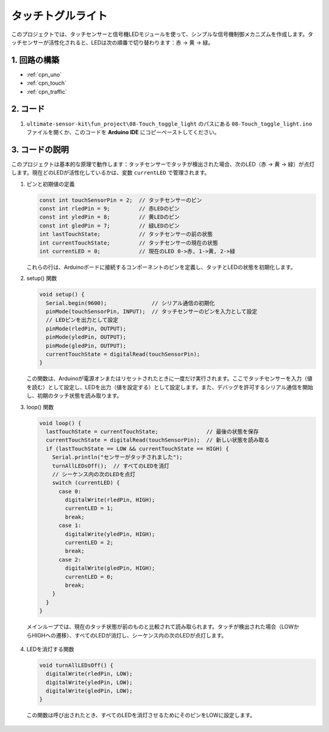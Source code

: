 .. _fun_touch_toggle_light:

タッチトグルライト
==========================

.. raw:: html

   <video loop autoplay muted style = "max-width:100%">
      <source src="../_static/video/fun/08-fun-Touch_toggle_light.mp4"  type="video/mp4">
      ご使用のブラウザはビデオタグをサポートしていません。
   </video>

このプロジェクトでは、タッチセンサーと信号機LEDモジュールを使って、シンプルな信号機制御メカニズムを作成します。タッチセンサーが活性化されると、LEDは次の順番で切り替わります：赤 -> 黄 -> 緑。

1. 回路の構築
-----------------------------

.. image:: img/08-fun_touch_toggle_light_circuit.png
    :width: 80%

* :ref:`cpn_uno`
* :ref:`cpn_touch`
* :ref:`cpn_traffic`


2. コード
-----------------------------

#. ``ultimate-sensor-kit\fun_project\08-Touch_toggle_light`` のパスにある ``08-Touch_toggle_light.ino`` ファイルを開くか、このコードを **Arduino IDE** にコピーペーストしてください。

   .. raw:: html
       
       <iframe src=https://create.arduino.cc/editor/sunfounder01/7e6106dd-6a46-4bbb-8057-5b93d5fa25b5/preview?embed style="height:510px;width:100%;margin:10px 0" frameborder=0></iframe>


3. コードの説明
-----------------------------

このプロジェクトは基本的な原理で動作します：タッチセンサーでタッチが検出された場合、次のLED（赤 -> 黄 -> 緑）が点灯します。現在どのLEDが活性化しているかは、変数 ``currentLED`` で管理されます。

1. ピンと初期値の定義

   .. code-block:: arduino
   
       const int touchSensorPin = 2;  // タッチセンサーのピン
       const int rledPin = 9;         // 赤LEDのピン
       const int yledPin = 8;         // 黄LEDのピン
       const int gledPin = 7;         // 緑LEDのピン
       int lastTouchState;            // タッチセンサーの前の状態
       int currentTouchState;         // タッチセンサーの現在の状態
       int currentLED = 0;            // 現在のLED 0->赤, 1->黄, 2->緑
   
   これらの行は、Arduinoボードに接続するコンポーネントのピンを定義し、タッチとLEDの状態を初期化します。

2. setup() 関数

   .. code-block:: arduino
   
       void setup() {
         Serial.begin(9600);              // シリアル通信の初期化
         pinMode(touchSensorPin, INPUT);  // タッチセンサーのピンを入力として設定
         // LEDピンを出力として設定
         pinMode(rledPin, OUTPUT);
         pinMode(yledPin, OUTPUT);
         pinMode(gledPin, OUTPUT);
         currentTouchState = digitalRead(touchSensorPin);
       }
   
   この関数は、Arduinoが電源オンまたはリセットされたときに一度だけ実行されます。ここでタッチセンサーを入力（値を読む）として設定し、LEDを出力（値を設定する）として設定します。また、デバッグを許可するシリアル通信を開始し、初期のタッチ状態を読み取ります。

3. loop() 関数

   .. code-block:: arduino
   
       void loop() {
         lastTouchState = currentTouchState;               // 最後の状態を保存
         currentTouchState = digitalRead(touchSensorPin);  // 新しい状態を読み取る
         if (lastTouchState == LOW && currentTouchState == HIGH) {
           Serial.println("センサーがタッチされました");
           turnAllLEDsOff();  // すべてのLEDを消灯
           // シーケンス内の次のLEDを点灯
           switch (currentLED) {
             case 0:
               digitalWrite(rledPin, HIGH);
               currentLED = 1;
               break;
             case 1:
               digitalWrite(yledPin, HIGH);
               currentLED = 2;
               break;
             case 2:
               digitalWrite(gledPin, HIGH);
               currentLED = 0;
               break;
           }
         }
       }
  
  メインループでは、現在のタッチ状態が前のものと比較されて読み取られます。タッチが検出された場合（LOWからHIGHへの遷移）、すべてのLEDが消灯し、シーケンス内の次のLEDが点灯します。

4. LEDを消灯する関数

   .. code-block:: arduino
      
       void turnAllLEDsOff() {
         digitalWrite(rledPin, LOW);
         digitalWrite(yledPin, LOW);
         digitalWrite(gledPin, LOW);
       }

  この関数は呼び出されたとき、すべてのLEDを消灯させるためにそのピンをLOWに設定します。

